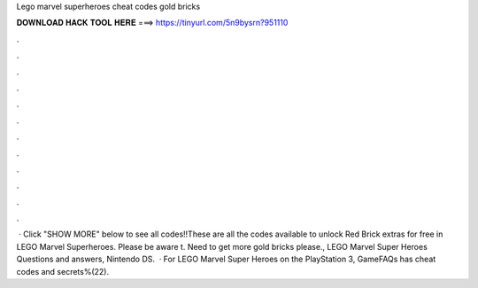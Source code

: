 Lego marvel superheroes cheat codes gold bricks

𝐃𝐎𝐖𝐍𝐋𝐎𝐀𝐃 𝐇𝐀𝐂𝐊 𝐓𝐎𝐎𝐋 𝐇𝐄𝐑𝐄 ===> https://tinyurl.com/5n9bysrn?951110

.

.

.

.

.

.

.

.

.

.

.

.

 · Click "SHOW MORE" below to see all codes!!These are all the codes available to unlock Red Brick extras for free in LEGO Marvel Superheroes. Please be aware t. Need to get more gold bricks please., LEGO Marvel Super Heroes Questions and answers, Nintendo DS.  · For LEGO Marvel Super Heroes on the PlayStation 3, GameFAQs has cheat codes and secrets%(22).